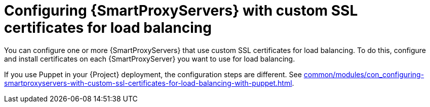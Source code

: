 :_mod-docs-content-type: CONCEPT

[id="configuring-{smart-proxy-context}-servers-with-custom-ssl-certificates-for-load-balancing-without-puppet_{context}"]
= Configuring {SmartProxyServers} with custom SSL certificates for load balancing

You can configure one or more {SmartProxyServers} that use custom SSL certificates for load balancing.
To do this, configure and install certificates on each {SmartProxyServer} you want to use for load balancing.

If you use Puppet in your {Project} deployment, the configuration steps are different.
See xref:common/modules/con_configuring-smartproxyservers-with-custom-ssl-certificates-for-load-balancing-with-puppet.adoc#configuring-{smart-proxy-context}-servers-with-custom-ssl-certificates-for-load-balancing-with-puppet_{context}[].
